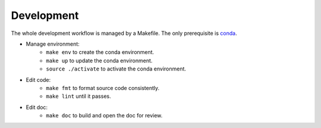 Development
===========

The whole development workflow is managed by a Makefile. The only prerequisite is `conda <https://docs.conda.io>`_.

* Manage environment:
    * ``make env`` to create the conda environment.
    * ``make up`` to update the conda environment.
    * ``source ./activate`` to activate the conda environment.
* Edit code:
    * ``make fmt`` to format source code consistently.
    * ``make lint`` until it passes.
* Edit doc:
    * ``make doc`` to build and open the doc for review.
